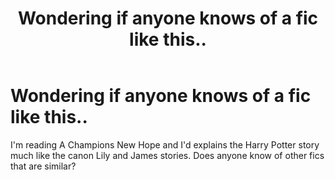 #+TITLE: Wondering if anyone knows of a fic like this..

* Wondering if anyone knows of a fic like this..
:PROPERTIES:
:Author: kaay2
:Score: 1
:DateUnix: 1554471305.0
:DateShort: 2019-Apr-05
:END:
I'm reading A Champions New Hope and I'd explains the Harry Potter story much like the canon Lily and James stories. Does anyone know of other fics that are similar?

